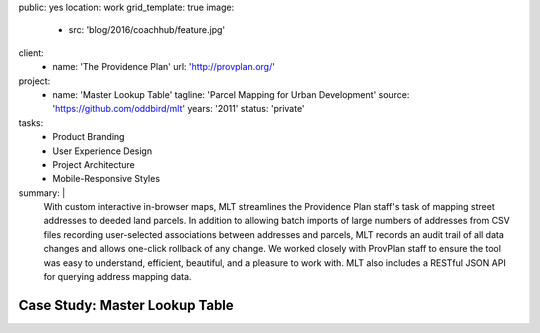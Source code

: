 public: yes
location: work
grid_template: true
image:
  - src: 'blog/2016/coachhub/feature.jpg'
client:
  - name: 'The Providence Plan'
    url: 'http://provplan.org/'
project:
  - name: 'Master Lookup Table'
    tagline: 'Parcel Mapping for Urban Development'
    source: 'https://github.com/oddbird/mlt'
    years: '2011'
    status: 'private'
tasks:
  - Product Branding
  - User Experience Design
  - Project Architecture
  - Mobile-Responsive Styles
summary: |
  With custom interactive in-browser maps,
  MLT streamlines the Providence Plan staff's task
  of mapping street addresses to deeded land parcels.
  In addition to allowing batch imports
  of large numbers of addresses from CSV files
  recording user-selected associations between addresses and parcels,
  MLT records an audit trail of all data changes
  and allows one-click rollback of any change.
  We worked closely with ProvPlan staff
  to ensure the tool was easy to understand,
  efficient, beautiful, and a pleasure to work with.
  MLT also includes a RESTful JSON API
  for querying address mapping data.


Case Study: Master Lookup Table
===============================
